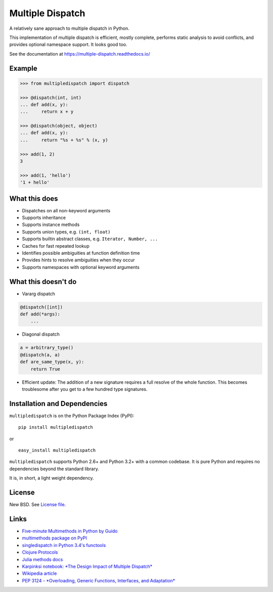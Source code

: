Multiple Dispatch
=================

|Build Status| |Coverage Status| |Version Status|

A relatively sane approach to multiple dispatch in Python.

This implementation of multiple dispatch is efficient, mostly complete,
performs static analysis to avoid conflicts, and provides optional namespace
support.  It looks good too.

See the documentation at https://multiple-dispatch.readthedocs.io/


Example
-------

.. code-block:: python

   >>> from multipledispatch import dispatch

   >>> @dispatch(int, int)
   ... def add(x, y):
   ...     return x + y

   >>> @dispatch(object, object)
   ... def add(x, y):
   ...     return "%s + %s" % (x, y)

   >>> add(1, 2)
   3

   >>> add(1, 'hello')
   '1 + hello'

What this does
--------------

-  Dispatches on all non-keyword arguments

-  Supports inheritance

-  Supports instance methods

-  Supports union types, e.g. ``(int, float)``

-  Supports builtin abstract classes, e.g. ``Iterator, Number, ...``

-  Caches for fast repeated lookup

-  Identifies possible ambiguities at function definition time

-  Provides hints to resolve ambiguities when they occur

-  Supports namespaces with optional keyword arguments

What this doesn't do
--------------------

-  Vararg dispatch

.. code-block:: python

   @dispatch([int])
   def add(*args):
       ...

-  Diagonal dispatch

.. code-block:: python

   a = arbitrary_type()
   @dispatch(a, a)
   def are_same_type(x, y):
       return True

-  Efficient update: The addition of a new signature requires a full resolve of
   the whole function.  This becomes troublesome after you get to a few hundred
   type signatures.


Installation and Dependencies
-----------------------------

``multipledispatch`` is on the Python Package Index (PyPI):

::

    pip install multipledispatch

or

::

    easy_install multipledispatch


``multipledispatch`` supports Python 2.6+ and Python 3.2+ with a common
codebase.  It is pure Python and requires no dependencies beyond the standard
library.

It is, in short, a light weight dependency.


License
-------

New BSD. See `License file`_.


Links
-----

-  `Five-minute Multimethods in Python by Guido`_
-  `multimethods package on PyPI`_
-  `singledispatch in Python 3.4's functools`_
-  `Clojure Protocols`_
-  `Julia methods docs`_
-  `Karpinksi notebook: *The Design Impact of Multiple Dispatch*`_
-  `Wikipedia article`_
-  `PEP 3124 - *Overloading, Generic Functions, Interfaces, and Adaptation*`_


.. _`Five-minute Multimethods in Python by Guido`:
  http://www.artima.com/weblogs/viewpost.jsp?thread=101605
.. _`multimethods package on PyPI`:
  https://pypi.python.org/pypi/multimethods
.. _`singledispatch in Python 3.4's functools`:
  http://docs.python.org/3.4/library/functools.html#functools.singledispatch
.. _`Clojure Protocols`:
  http://clojure.org/protocols
.. _`Julia methods docs`:
  https://julia.readthedocs.io/en/latest/manual/methods/
.. _`Karpinksi notebook: *The Design Impact of Multiple Dispatch*`:
  http://nbviewer.ipython.org/gist/StefanKarpinski/b8fe9dbb36c1427b9f22
.. _`Wikipedia article`:
  http://en.wikipedia.org/wiki/Multiple_dispatch
.. _`PEP 3124 - *Overloading, Generic Functions, Interfaces, and Adaptation*`:
  http://legacy.python.org/dev/peps/pep-3124/

.. |Build Status| image:: https://travis-ci.org/mrocklin/multipledispatch.png
   :target: https://travis-ci.org/mrocklin/multipledispatch
.. |Version Status| image:: https://pypip.in/v/multipledispatch/badge.png
   :target: https://img.shields.io/pypi/v/multipledispatch.svg
.. |Coverage Status| image:: https://coveralls.io/repos/mrocklin/multipledispatch/badge.png
   :target: https://coveralls.io/r/mrocklin/multipledispatch
.. _License file: https://github.com/mrocklin/multipledispatch/blob/master/LICENSE.txt
